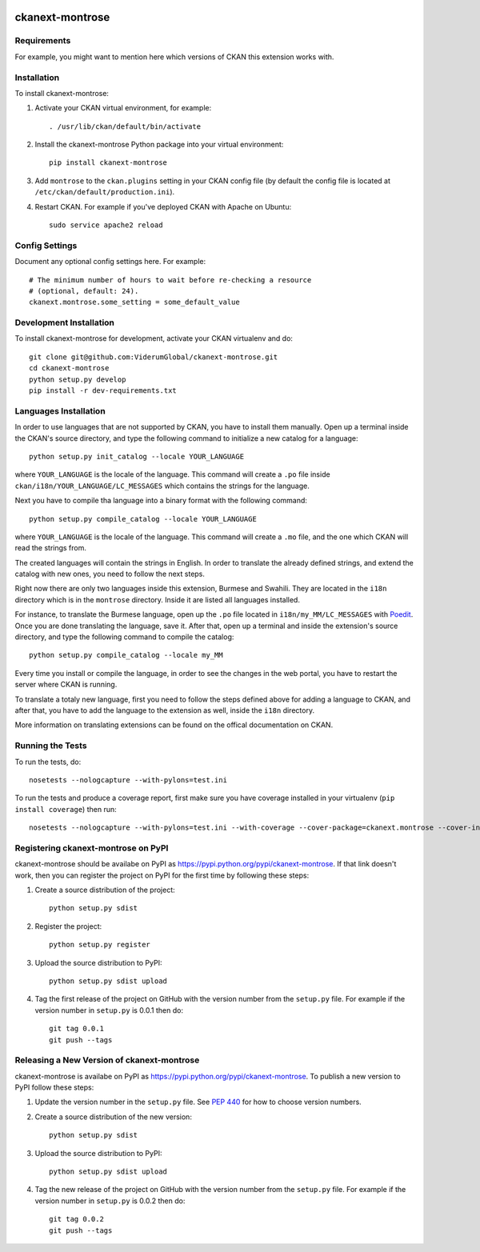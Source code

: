 .. You should enable this project on travis-ci.org and coveralls.io to make
   these badges work. The necessary Travis and Coverage config files have been
   generated for you.

.. image:: https://travis-ci.org/visar/ckanext-montrose.svg?branch=master
    :target: https://travis-ci.org/visar/ckanext-montrose

.. image:: https://coveralls.io/repos/visar/ckanext-montrose/badge.svg
  :target: https://coveralls.io/r/visar/ckanext-montrose

.. image:: https://pypip.in/download/ckanext-montrose/badge.svg
    :target: https://pypi.python.org/pypi//ckanext-montrose/
    :alt: Downloads

.. image:: https://pypip.in/version/ckanext-montrose/badge.svg
    :target: https://pypi.python.org/pypi/ckanext-montrose/
    :alt: Latest Version

.. image:: https://pypip.in/py_versions/ckanext-montrose/badge.svg
    :target: https://pypi.python.org/pypi/ckanext-montrose/
    :alt: Supported Python versions

.. image:: https://pypip.in/status/ckanext-montrose/badge.svg
    :target: https://pypi.python.org/pypi/ckanext-montrose/
    :alt: Development Status

.. image:: https://pypip.in/license/ckanext-montrose/badge.svg
    :target: https://pypi.python.org/pypi/ckanext-montrose/
    :alt: License

=============
ckanext-montrose
=============

.. Put a description of your extension here:
   What does it do? What features does it have?
   Consider including some screenshots or embedding a video!


------------
Requirements
------------

For example, you might want to mention here which versions of CKAN this
extension works with.


------------
Installation
------------

.. Add any additional install steps to the list below.
   For example installing any non-Python dependencies or adding any required
   config settings.

To install ckanext-montrose:

1. Activate your CKAN virtual environment, for example::

     . /usr/lib/ckan/default/bin/activate

2. Install the ckanext-montrose Python package into your virtual environment::

     pip install ckanext-montrose

3. Add ``montrose`` to the ``ckan.plugins`` setting in your CKAN
   config file (by default the config file is located at
   ``/etc/ckan/default/production.ini``).

4. Restart CKAN. For example if you've deployed CKAN with Apache on Ubuntu::

     sudo service apache2 reload


---------------
Config Settings
---------------

Document any optional config settings here. For example::

    # The minimum number of hours to wait before re-checking a resource
    # (optional, default: 24).
    ckanext.montrose.some_setting = some_default_value


------------------------
Development Installation
------------------------

To install ckanext-montrose for development, activate your CKAN virtualenv and
do::

    git clone git@github.com:ViderumGlobal/ckanext-montrose.git
    cd ckanext-montrose
    python setup.py develop
    pip install -r dev-requirements.txt


------------------------
Languages Installation
------------------------

In order to use languages that are not supported by CKAN, you have to install
them manually. Open up a terminal inside the CKAN's source directory, and type
the following command to initialize a new catalog for a language::

    python setup.py init_catalog --locale YOUR_LANGUAGE

where ``YOUR_LANGUAGE`` is the locale of the language. This command will 
create a ``.po`` file inside ``ckan/i18n/YOUR_LANGUAGE/LC_MESSAGES``
which contains the strings for the language. 

Next you have to compile tha language into a binary format with the following
command::

    python setup.py compile_catalog --locale YOUR_LANGUAGE

where ``YOUR_LANGUAGE`` is the locale of the language. This command will 
create a ``.mo`` file, and the one which CKAN will read the strings from.

The created languages will contain the strings in English. In order to
translate the already defined strings, and extend the catalog with new ones,
you need to follow the next steps.

Right now there are only two languages inside this extension, Burmese and
Swahili. They are located in the ``i18n`` directory which is in the
``montrose`` directory. Inside it are listed all languages installed.

For instance, to translate the Burmese language, open up the ``.po`` file
located in ``i18n/my_MM/LC_MESSAGES`` with `Poedit <https://poedit.net/>`_.
Once you are done translating the language, save it. After that, open up a
terminal and inside the extension's source directory, and type the following
command to compile the catalog::

    python setup.py compile_catalog --locale my_MM

Every time you install or compile the language, in order to see the changes in
the web portal, you have to restart the server where CKAN is running.

To translate a totaly new language, first you need to follow the steps defined
above for adding a language to CKAN, and after that, you have to add the
language to the extension as well, inside the ``i18n`` directory.

More information on translating extensions can be found on the offical
documentation on CKAN.

-----------------
Running the Tests
-----------------

To run the tests, do::

    nosetests --nologcapture --with-pylons=test.ini

To run the tests and produce a coverage report, first make sure you have
coverage installed in your virtualenv (``pip install coverage``) then run::

    nosetests --nologcapture --with-pylons=test.ini --with-coverage --cover-package=ckanext.montrose --cover-inclusive --cover-erase --cover-tests


---------------------------------
Registering ckanext-montrose on PyPI
---------------------------------

ckanext-montrose should be availabe on PyPI as
https://pypi.python.org/pypi/ckanext-montrose. If that link doesn't work, then
you can register the project on PyPI for the first time by following these
steps:

1. Create a source distribution of the project::

     python setup.py sdist

2. Register the project::

     python setup.py register

3. Upload the source distribution to PyPI::

     python setup.py sdist upload

4. Tag the first release of the project on GitHub with the version number from
   the ``setup.py`` file. For example if the version number in ``setup.py`` is
   0.0.1 then do::

       git tag 0.0.1
       git push --tags


----------------------------------------
Releasing a New Version of ckanext-montrose
----------------------------------------

ckanext-montrose is availabe on PyPI as https://pypi.python.org/pypi/ckanext-montrose.
To publish a new version to PyPI follow these steps:

1. Update the version number in the ``setup.py`` file.
   See `PEP 440 <http://legacy.python.org/dev/peps/pep-0440/#public-version-identifiers>`_
   for how to choose version numbers.

2. Create a source distribution of the new version::

     python setup.py sdist

3. Upload the source distribution to PyPI::

     python setup.py sdist upload

4. Tag the new release of the project on GitHub with the version number from
   the ``setup.py`` file. For example if the version number in ``setup.py`` is
   0.0.2 then do::

       git tag 0.0.2
       git push --tags
